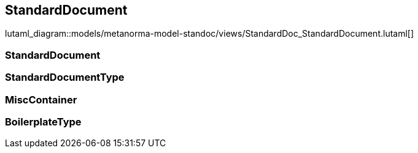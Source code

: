 [[standardsdocument]]
== StandardDocument

lutaml_diagram::models/metanorma-model-standoc/views/StandardDoc_StandardDocument.lutaml[]

=== StandardDocument
[lutaml_uml_attributes_table,models/metanorma-model-standoc/views/StandardDoc_StandardDocument.lutaml, StandardDocument, skip]

=== StandardDocumentType
[lutaml_uml_attributes_table,models/metanorma-model-standoc/views/StandardDoc_StandardDocument.lutaml, StandardDocumentType, skip]

=== MiscContainer
[lutaml_uml_attributes_table,models/metanorma-model-standoc/views/StandardDoc_StandardDocument.lutaml, MiscContainer, skip]

=== BoilerplateType
[lutaml_uml_attributes_table,models/metanorma-model-standoc/views/StandardDoc_StandardDocument.lutaml, BoilerplateType, skip]

